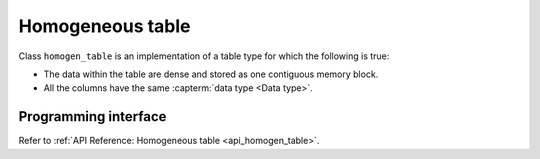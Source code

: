 .. ******************************************************************************
.. * Copyright 2020-2021 Intel Corporation
.. *
.. * Licensed under the Apache License, Version 2.0 (the "License");
.. * you may not use this file except in compliance with the License.
.. * You may obtain a copy of the License at
.. *
.. *     http://www.apache.org/licenses/LICENSE-2.0
.. *
.. * Unless required by applicable law or agreed to in writing, software
.. * distributed under the License is distributed on an "AS IS" BASIS,
.. * WITHOUT WARRANTIES OR CONDITIONS OF ANY KIND, either express or implied.
.. * See the License for the specific language governing permissions and
.. * limitations under the License.
.. *******************************************************************************/

.. _homogen_table:

=================
Homogeneous table
=================

Class ``homogen_table`` is an implementation of a table type
for which the following is true:

- The data within the table are dense and stored as one contiguous memory block.
- All the columns have the same :capterm:`data type <Data type>`.

---------------------
Programming interface
---------------------

Refer to :ref:`API Reference: Homogeneous table <api_homogen_table>`.